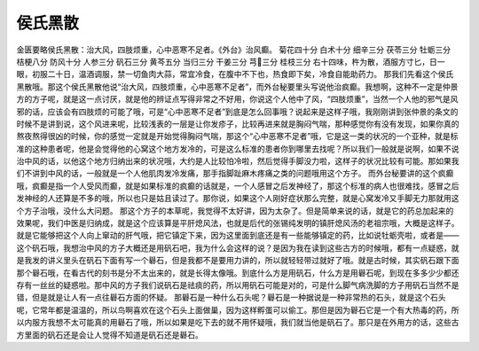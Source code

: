 侯氏黑散
==========

金匮要略侯氏黑散：治大风，四肢烦重，心中恶寒不足者。《外台》治风癫。
菊花四十分  白术十分  细辛三分  茯苓三分  牡蛎三分  桔梗八分  防风十分  人参三分  矾石三分  黄芩五分  当归三分  干姜三分  芎三分  桂枝三分
右十四味，杵为散，酒服方寸匕，日一眼，初服二十日，温酒调服，禁一切鱼肉大蒜，常宜冷食，在腹中不下也，热食即下矣，冷食自能助药力。
那我们先看这个侯氏黑散哦。那这个侯氏黑散他说“治大风，四肢烦重，心中恶寒不足者”，而外台秘要里头写说他治疯癫。我想啊，这种不一定是仲景方的方子呢，就是这一点讨厌，就是他的辨证点写得非常之不好用，你说这个人他中了风，“四肢烦重”，当然一个人他的邪气是风邪的话，应该会有四肢烦的可能了哦，可是“心中恶寒不足者”到底是怎么回事哦？说起来是这样子哦，我刚刚讲到张仲景的条文的时候不是讲到说，这个风进来呢，比较浅表的一层是让你发疹子，比较再进来就是胸闷气喘，那种感觉你有没有发现，如果你真的熬夜熬得很凶的时候，你的感觉一定就是开始觉得胸闷气喘，那这个“心中恶寒不足者”哦，它是这一类的状况的一个亚种，就是标准的这种患者呢，他是会觉得他的心窝这个地方发冷的，可是这么标准的患者你到哪里去找呢？所以我们一般就是说啊，如果不说治中风的话，以他这个地方归纳出来的状况哦，大约是人比较怕冷啦，然后觉得手脚没力啦，这样子的状况比较有可能。那如果我们不讲到中风的话，一般就是一个人他肌肉发冷发痛，那手指脚趾麻木疼痛之类的问题哦用这个方子。
而外台秘要讲的这个疯癫哦，疯癫是指一个人受风而癫，就是如果标准的疯癫的话就是，一个人感冒之后发神经了，那这个标准的病人也很难找，感冒之后发神经的人还算是不多的哦，所以也只是姑且读过了。那你说，如果这个人刚好症状那么完整，就是心窝发冷又手脚无力那就用这个方子治哦，没什么大问题。
那这个方子的本草呢，我觉得不太好讲，因为太杂了。但是简单来说的话，就是它的药总加起来的效果呢，我们中医是归纳成，就是这个应该算是平肝熄风法，也就是后代的张锡纯发明的镇肝熄风汤的老祖宗哦，大概是这样子。就是它能够把这个人向上窜动的肝气哦，把它镇定下来，因为这里面到底还是有一些能够镇定的药，比如说牡蛎壳啦，或者是——这个矾石哦，我想治中风的方子大概还是用矾石吧，我为什么会这样的说？是因为我在读到这些古方的时候哦，都有一点疑惑，就是我发的讲义里头在矾石下面有写一个礜石，但是我都不是要用力讲的，所以就轻轻带过就好了哦。就是古时候，其实矾石跟下面那个礜石哦，在看古代的刻书是分不太出来的，就是长得太像哦。到底什么方是用矾石，什么方是用礜石呢，到现在多多少少都还存有一丝丝的疑惑啦。那中风的方子我们说矾石是祛痰的药，所以用矾石可能是对的，可是什么脚气病洗脚的方子用矾石当然不是错，但是就是让人有一点往礜石方面的怀疑。
那礜石是一种什么石头呢？礜石是一种据说是一种非常热的石头，就是这个石头呢，它常年都是温温的，所以鸟啊喜欢在这个石头上面做巢，因为这样孵蛋可以偷工。那但是因为礜石它是一个有大热毒的药，所以内服方我想不太可能真的用礜石了哦，所以如果是吃下去的就不用怀疑哦，我们就当他是矾石了。那只是在外用方的话，这些古方里面的矾石还是会让人觉得不知道是矾石还是礜石。
